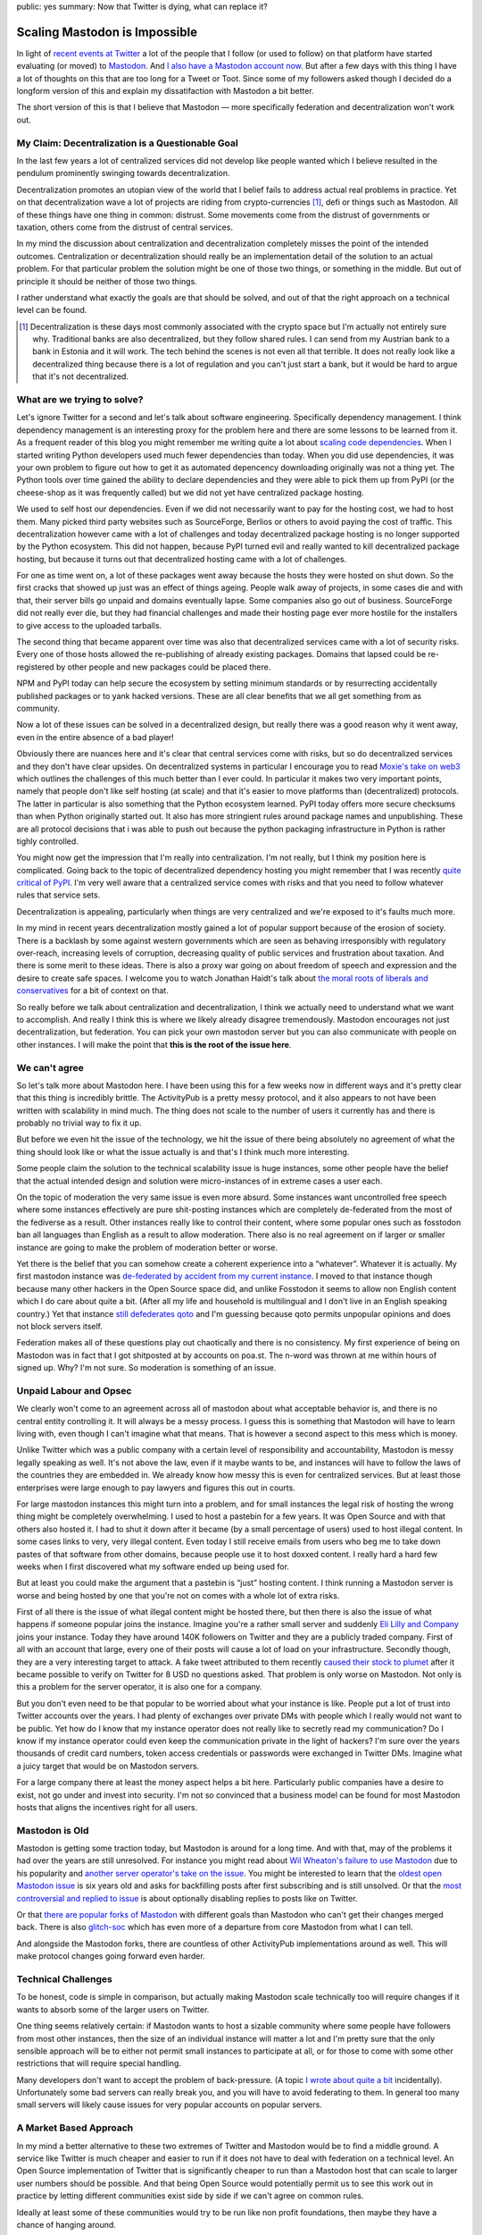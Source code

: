 public: yes
summary: Now that Twitter is dying, what can replace it?

Scaling Mastodon is Impossible
==============================

In light of `recent events at Twitter
<https://en.wikipedia.org/wiki/Acquisition_of_Twitter_by_Elon_Musk>`__ a
lot of the people that I follow (or used to follow) on that platform have
started evaluating (or moved) to `Mastodon
<https://en.wikipedia.org/wiki/Mastodon_(software)>`__.  And `I also
have a Mastodon account now <https://hachyderm.io/@mitsuhiko>`__.  But
after a few days with this thing I have a lot of thoughts on this that are
too long for a Tweet or Toot.  Since some of my followers asked though I
decided do a longform version of this and explain my dissatifaction with
Mastodon a bit better.

The short version of this is that I believe that Mastodon — more
specifically federation and decentralization won't work out.

My Claim: Decentralization is a Questionable Goal
-------------------------------------------------

In the last few years a lot of centralized services did not develop like
people wanted which I believe resulted in the pendulum prominently swinging
towards decentralization.

Decentralization promotes an utopian view of the world that I belief fails
to address actual real problems in practice.  Yet on that decentralization
wave a lot of projects are riding from crypto-currencies [1]_, defi or things
such as Mastodon.  All of these things have one thing in common: distrust.
Some movements come from the distrust of governments or taxation, others
come from the distrust of central services.

In my mind the discussion about centralization and decentralization
completely misses the point of the intended outcomes.  Centralization or
decentralization should really be an implementation detail of the solution
to an actual problem.  For that particular problem the solution might be
one of those two things, or something in the middle.  But out of principle
it should be neither of those two things.

I rather understand what exactly the goals are that should be solved, and
out of that the right approach on a technical level can be found.

.. [1] Decentralization is these days most commonly associated
    with the crypto space but I'm actually not entirely sure why.  Traditional
    banks are also decentralized, but they follow shared rules.  I can send
    from my Austrian bank to a bank in Estonia and it will work.  The tech
    behind the scenes is not even all that terrible.  It does not really look
    like a decentralized thing because there is a lot of regulation and you
    can't just start a bank, but it would be hard to argue that it's not
    decentralized.

What are we trying to solve?
----------------------------

Let's ignore Twitter for a second and let's talk about software
engineering.  Specifically dependency management.  I think dependency
management is an interesting proxy for the problem here and there are some
lessons to be learned from it.  As a frequent reader of this blog you
might remember me writing quite a lot about `scaling
</2022/1/10/dependency-risk-and-funding/>`__ `code
</2019/7/29/dependency-scaling/>`__ `dependencies
</2016/3/24/open-source-trust-scaling/>`__.  When I started writing Python
developers used much fewer dependencies than today.  When you did use
dependencies, it was your own problem to figure out how to get it as
automated depencency downloading originally was not a thing yet.  The
Python tools over time gained the ability to declare dependencies and
they were able to pick them up from PyPI (or the cheese-shop as it was
frequently called) but we did not yet have centralized package hosting.

We used to self host our dependencies.  Even if we did not necessarily
want to pay for the hosting cost, we had to host them.  Many picked
third party websites such as SourceForge, Berlios or others to avoid
paying the cost of traffic.  This decentralization however came with a lot
of challenges and today decentralized package hosting is no longer
supported by the Python ecosystem.  This did not happen, because PyPI
turned evil and really wanted to kill decentralized package hosting,
but because it turns out that decentralized hosting came with a lot of
challenges.

For one as time went on, a lot of these packages went away because the
hosts they were hosted on shut down.  So the first cracks that showed up
just was an effect of things ageing.  People walk away of projects, in
some cases die and with that, their server bills go unpaid and domains
eventually lapse.  Some companies also go out of business.  SourceForge
did not really ever die, but they had financial challenges and made their
hosting page ever more hostile for the installers to give access to the
uploaded tarballs.

The second thing that became apparent over time was also that
decentralized services came with a lot of security risks.  Every one of
those hosts allowed the re-publishing of already existing packages.
Domains that lapsed could be re-registered by other people and new
packages could be placed there.

NPM and PyPI today can help secure the ecosystem by setting minimum
standards or by resurrecting accidentally published packages or to yank
hacked versions.  These are all clear benefits that we all get something
from as community.

Now a lot of these issues can be solved in a decentralized design, but
really there was a good reason why it went away, even in the entire
absence of a bad player!

Obviously there are nuances here and it's clear that central services come
with risks, but so do decentralized services and they don't have clear
upsides.  On decentralized systems in particular I encourage you to read
`Moxie's take on web3
<https://moxie.org/2022/01/07/web3-first-impressions.html>`__ which
outlines the challenges of this much better than I ever could.  In
particular it makes two very important points, namely that people don't
like self hosting (at scale) and that it's easier to move platforms than
(decentralized) protocols.  The latter in particular is also something
that the Python ecosystem learned.  PyPI today offers more secure
checksums than when Python originally started out.  It also has more
stringient rules around package names and unpublishing.  These are all
protocol decisions that i was able to push out because the python
packaging infrastructure in Python is rather tighly controlled.

You might now get the impression that I'm really into centralization.  I'm
not really, but I think my position here is complicated.  Going back to
the topic of decentralized dependency hosting you might remember that I
was recently `quite critical of PyPI </2022/7/9/congratulations/>`__.  I'm
very well aware that a centralized service comes with risks and that you
need to follow whatever rules that service sets.

Decentralization is appealing, particularly when things are very
centralized and we're exposed to it's faults much more.

In my mind in recent years decentralization mostly gained a lot of popular
support because of the erosion of society.  There is a backlash by some
against western governments which are seen as behaving irresponsibly with
regulatory over-reach, increasing levels of corruption, decreasing quality
of public services and frustration about taxation.  And there is some
merit to these ideas.  There is also a proxy war going on about freedom of
speech and expression and the desire to create safe spaces.  I welcome you
to watch Jonathan Haidt's talk about `the moral roots of liberals and
conservatives <https://www.youtube.com/watch?v=8SOQduoLgRw>`__ for a bit
of context on that.

So really before we talk about centralization and decentralization, I
think we actually need to understand what we want to accomplish.  And
really I think this is where we likely already disagree tremendously.
Mastodon encourages not just decentralization, but federation.  You can
pick your own mastodon server but you can also communicate with people on
other instances.  I will make the point that **this is the root of the
issue here**.

We can't agree
--------------

So let's talk more about Mastodon here.  I have been using this for a few
weeks now in different ways and it's pretty clear that this thing is
incredibly brittle.  The ActivityPub is a pretty messy protocol, and
it also appears to not have been  written with scalability in mind much.
The thing does not scale to the number of users it currently has and there
is probably no trivial way to fix it up.

But before we even hit the issue of the technology, we hit the issue of
there being absolutely no agreement of what the thing should look like or
what the issue actually is and that's I think much more interesting.

Some people claim the solution to the technical scalability issue is huge
instances, some other people have the belief that the actual intended
design and solution were micro-instances of in extreme cases a user each.

On the topic of moderation the very same issue is even more absurd.  Some
instances want uncontrolled free speech where some instances effectively
are pure shit-posting instances which are completely de-federated from the
most of the fediverse as a result.  Other instances really like to control
their content, where some popular ones such as fosstodon ban all languages
than English as a result to allow moderation.  There also is no real
agreement on if larger or smaller instance are going to make the problem
of moderation better or worse.

Yet there is the belief that you can somehow create a coherent experience
into a “whatever”.  Whatever it is actually.  My first mastodon instance
was `de-federated by accident from my current instance
<https://github.com/hachyderm/hack/issues/4>`__.  I moved to that instance
though because many other hackers in the Open Source space did, and unlike
Fosstodon it seems to allow non English content which I do care about
quite a bit.  (After all my life and household is multilingual and I don't
live in an English speaking country.)  Yet that instance `still defederates
qoto <https://github.com/hachyderm/hack/issues/8>`__ and I'm guessing
because qoto permits unpopular opinions and does not block servers itself.

Federation makes all of these questions play out chaotically and there is
no consistency.  My first experience of being on Mastodon was in fact that
I got shitposted at by accounts on poa.st.  The n-word was thrown at me
within hours of signed up.  Why?  I'm not sure.  So moderation is
something of an issue.

Unpaid Labour and Opsec
-----------------------

We clearly won't come to an agreement across all of mastodon about what
acceptable behavior is, and there is no central entity controlling it.  It
will always be a messy process.  I guess this is something that Mastodon
will have to learn living with, even though I can't imagine what that
means.  That is however a second aspect to this mess which is money.

Unlike Twitter which was a public company with a certain level of
responsibility and accountability, Mastodon is messy legally speaking as
well.  It's not above the law, even if it maybe wants to be, and instances
will have to follow the laws of the countries they are embedded in.  We
already know how messy this is even for centralized services.  But at
least those enterprises were large enough to pay lawyers and figures this
out in courts.

For large mastodon instances this might turn into a problem, and for small
instances the legal risk of hosting the wrong thing might be completely
overwhelming.  I used to host a pastebin for a few years.  It was Open
Source and with that others also hosted it.  I had to shut it down after
it became (by a small percentage of users) used to host illegal content.
In some cases links to very, very illegal content.  Even today I still
receive emails from users who beg me to take down pastes of that software
from other domains, because people use it to host doxxed content.  I
really hard a hard few weeks when I first discovered what my software
ended up being used for.

But at least you could make the argument that a pastebin is “just” hosting
content.  I think running a Mastodon server is worse and being hosted by
one that you're not on comes with a whole lot of extra risks.

First of all there is the issue of what illegal content might be hosted
there, but then there is also the issue of what happens if someone
popular joins the instance.  Imagine you're a rather small server and
suddenly `Eli Lilly and Company <https://en.wikipedia.org/wiki/Eli_Lilly_and_Company>`__
joins your instance.  Today they have around 140K followers on Twitter
and they are a publicly traded company.  First of all with an account
that large, every one of their posts will cause a lot of load on your
infrastructure.  Secondly though, they are a very interesting target to
attack.  A fake tweet attributed to them recently `caused their stock to
plumet
<https://www.forbes.com/sites/brucelee/2022/11/12/fake-eli-lilly-twitter-account-claims-insulin-is-free-stock-falls-43/>`__
after it became possible to verify on Twitter for 8 USD no questions
asked.  That problem is only worse on Mastodon.  Not only is this a
problem for the server operator, it is also one for a company.

But you don't even need to be that popular to be worried about what your
instance is like.  People put a lot of trust into Twitter accounts over
the years.  I had plenty of exchanges over private DMs with people which
I really would not want to be public.  Yet how do I know that my instance
operator does not really like to secretly read my communication?  Do I
know if my instance operator could even keep the communication private in
the light of hackers?  I'm sure over the years thousands of credit card
numbers, token access credentials or passwords were exchanged in Twitter
DMs.  Imagine what a juicy target that would be on Mastodon servers.

For a large company there at least the money aspect helps a bit here.
Particularly public companies have a desire to exist, not go under and
invest into security.  I'm not so convinced that a business model can be
found for most Mastodon hosts that aligns the incentives right for all
users.

Mastodon is Old
---------------

Mastodon is getting some traction today, but Mastodon is around for a long
time.  And with that, may of the problems it had over the years are
still unresolved.  For instance you might read about `Wil Wheaton's
failure to use Mastodon </2020/1/1/async-pressure/>`__ due to his
popularity and `another server operator's take on the issue
<https://nolanlawson.com/2018/08/31/mastodon-and-the-challenges-of-abuse-in-a-federated-system/>`__.
You might be interested to learn that the `oldest open Mastodon issue
<https://github.com/mastodon/mastodon/issues/34>`__ is six years old and
asks for backfilling posts after first subscribing and is still unsolved.
Or that the `most controversial and replied to issue
<https://github.com/mastodon/mastodon/issues/8565>`__ is about optionally
disabling replies to posts like on Twitter.

Or that `there are popular forks of Mastodon
<https://github.com/hometown-fork/hometown>`__ with different goals than
Mastodon who can't get their changes merged back.  There is also
`glitch-soc <https://glitch-soc.github.io/docs/>`__ which has even more of
a departure from core Mastodon from what I can tell.

And alongside the Mastodon forks, there are countless of other ActivityPub
implementations around as well.  This will make protocol changes going
forward even harder.

Technical Challenges
--------------------

To be honest, code is simple in comparison, but actually making Mastodon
scale technically too will require changes if it wants to absorb some of
the larger users on Twitter.

One thing seems relatively certain: if Mastodon wants to host a sizable
community where some people have followers from most other instances, then
the size of an individual instance will matter a lot and I'm pretty sure
that the only sensible approach will be to either not permit small
instances to participate at all, or for those to come with some other
restrictions that will require special handling.

Many developers don't want to accept the problem of back-pressure.  (A
topic `I wrote about quite a bit </2020/1/1/async-pressure/>`__
incidentally).  Unfortunately some bad servers can really break you, and
you will have to avoid federating to them.  In general too many small
servers will likely cause issues for very popular accounts on popular
servers.

A Market Based Approach
-----------------------

In my mind a better alternative to these two extremes of Twitter and
Mastodon would be to find a middle ground.  A service like Twitter is much
cheaper and easier to run if it does not have to deal with federation on a
technical level.  An Open Source implementation of Twitter that is
significantly cheaper to run than a Mastodon host that can scale to
larger user numbers should be possible.  And that being Open Source
would potentially permit us to see this work out in practice by letting
different communities exist side by side if we can't agree on common
rules.

Ideally at least some of these communities would try to be run like non
profit foundations, then maybe they have a chance of hanging around.

Wikipedia for all it's faults shows quite well that a centralized thing
can exist with the right model behind it.  The software and the content is
open, and if WikiMedia were to fuck up too much, then someone else could
step into place and replace it.  But the risk of that happening, keeps the
organization somewhat in check.

Wikipedia is also not unique in that regard.  The very popular chess
platform `lichess <https://lichess.org/>`__ is both `Open Source and a
foundation
<https://lichess.org/blog/Y1wpBhEAAB8AwbeG/taking-lichess-to-the-next-level>`__.
I personally would love to see more than this.

A “Not Twitter Foundation” that runs an installation of an Open Source
implementation of a scalable micro blogging platform is very appealing to
me.  And maybe with a foundation behind it, it could become a “town
square”.  And maybe that means that there will be different town squares
with different languages and following different local laws.

And then let the market figure out if that foundation does a good job at
running it, and if not someone else will replace it.
